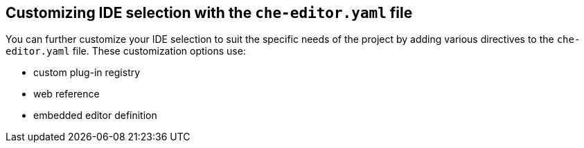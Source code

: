 [id="customizing-ide-selection-with-the-che-editor-file_{context}"]
== Customizing IDE selection with the `che-editor.yaml` file

You can further customize your IDE selection to suit the specific needs of the project by adding various directives to the `che-editor.yaml` file. These customization options use:

* custom plug-in registry
* web reference
* embedded editor definition
